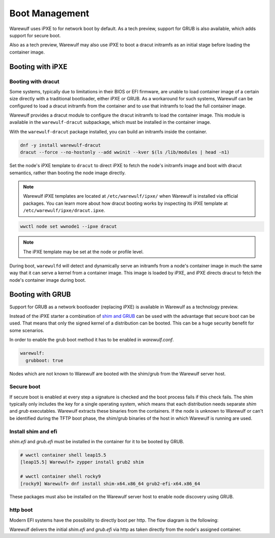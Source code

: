 ===============
Boot Management
===============

Warewulf uses iPXE to for network boot by default. As a tech preview, support
for GRUB is also available, which adds support for secure boot.

Also as a tech preview, Warewulf may also use iPXE to boot a dracut
initramfs as an initial stage before loading the container image.

Booting with iPXE
=================

.. graphviz::

  digraph G{
      node [shape=box];
      compound=true;
      edge [label2node=true]
      bios [shape=record label="{BIOS | boots from DHCP/next-server via TFTP}"]

      subgraph cluster0 {
       label="iPXE boot"
       iPXE;
       ipxe_cfg [shape=record label="{ipxe.cfg|generated for each node}"];
       iPXE -> ipxe_cfg [label="http"];
      }

      bios->iPXE [lhead=cluster0,label="iPXE.efi"];

      kernel [shape=record label="{kernel|ramdisk (root fs)|wwinit overlay}|extracted from node container"];
      ipxe_cfg->kernel[ltail=cluster0,label="http"];
  }

Booting with dracut
-------------------

Some systems, typically due to limitations in their BIOS or EFI
firmware, are unable to load container image of a certain size
directly with a traditional bootloader, either iPXE or GRUB. As a
workaround for such systems, Warewulf can be configured to load a
dracut initramfs from the container and to use that initramfs to load
the full container image.

Warewulf provides a dracut module to configure the dracut initramfs to
load the container image. This module is available in the
``warewulf-dracut`` subpackage, which must be installed in the
container image.

With the ``warewulf-dracut`` package installed, you can build an
initramfs inside the container.

.. code-block:: shell

   dnf -y install warewulf-dracut
   dracut --force --no-hostonly --add wwinit --kver $(ls /lib/modules | head -n1)

Set the node's iPXE template to ``dracut`` to direct iPXE to fetch the
node's initramfs image and boot with dracut semantics, rather than
booting the node image directly.

.. note::

   Warewulf iPXE templates are located at ``/etc/warewulf/ipxe/`` when
   Warewulf is installed via official packages. You can learn more
   about how dracut booting works by inspecting its iPXE template at
   ``/etc/warewulf/ipxe/dracut.ipxe``.

.. code-block:: shell

   wwctl node set wwnode1 --ipxe dracut

.. note::

   The iPXE template may be set at the node or profile level.

During boot, ``warewulfd`` will detect and dynamically serve an
initramfs from a node's container image in much the same way that it
can serve a kernel from a container image. This image is loaded by
iPXE, and iPXE directs dracut to fetch the node's container image
during boot.

Booting with GRUB
=================

Support for GRUB as a network bootloader (replacing iPXE) is available in
Warewulf as a technology preview.

.. graphviz::

  digraph G{
      node [shape=box];
      compound=true;
      edge [label2node=true]
      bios [shape=record label="{BIOS | boots from DHCP/next-server via TFTP}"]

      bios->shim [lhead=cluster1,label="shim.efi"];
      subgraph cluster1{
        label="Grub boot"
        shim[shape=record label="{shim.efi|from ww4 host}"];
        grub[shape=record label="{grubx64.efi | name hardcoded in shim.efi|from ww4 host}"]
        shim->grub[label="TFTP"];
        grubcfg[shape=record label="{grub.cfg|static under TFTP root}"];
        grub->grubcfg[label="TFTP"];
      }
      kernel [shape=record label="{kernel|ramdisk (root fs)|wwinit overlay}|extracted from node container"];
      grubcfg->kernel[ltail=cluster1,label="http"];
  }

Instead of the iPXE starter a combination of `shim and GRUB
<https://www.suse.com/c/uefi-secure-boot-details/>`_ can be used with the
advantage that secure boot can be used. That means that only the signed kernel
of a distribution can be booted. This can be a huge security benefit for some
scenarios.

In order to enable the grub boot method it has to be enabled in `warewulf.conf`.

.. code-block:: yaml

   warewulf:
     grubboot: true

Nodes which are not known to Warewulf are booted with the shim/grub from the
Warewulf server host.

Secure boot
-----------

.. graphviz::

   digraph foo {
      node [shape=box];
      subgraph boot {
        "EFI" [label="EFI",row=boot];
        "Shim" [label="Shim",row=boot];
        "Grub" [label="Grub",row=boot];
        "Kernel" [label="kernel",row=boot];
        EFI -> Shim[label="Check for Microsoft signature"];
        Shim -> Grub[label="Check for Distribution signature"];
        Grub->Kernel[label="Check for Distribution or MOK signature"];
      }
    }

If secure boot is enabled at every step a signature is checked and the boot
process fails if this check fails. The shim typically only includes the key for
a single operating system, which means that each distribution needs separate
`shim` and `grub` executables. Warewulf extracts these binaries from the
containers. If the node is unknown to Warewulf or can't be identified during
the TFTP boot phase, the shim/grub binaries of the host in which Warewulf is
running are used.

Install shim and efi
--------------------

`shim.efi` and `grub.efi` must be installed in the container for it to be
booted by GRUB.

.. code-block:: console

  # wwctl container shell leap15.5
  [leap15.5] Warewulf> zypper install grub2 shim

  # wwctl container shell rocky9
  [rocky9] Warewulf> dnf install shim-x64.x86_64 grub2-efi-x64.x86_64

These packages must also be installed on the Warewulf server host to enable
node discovery using GRUB.

http boot
---------

Modern EFI systems have the possibility to directly boot per http. The flow diagram
is the following:

.. graphviz::

  digraph G{
      node [shape=box];
      efi [shape=record label="{EFI|boots from URI defined in filename}"];
      shim [shape=record label="{shim.efi|replaces shim.efi with grubx64.efi in URI|extracted from node container}"];
      grub [shape=record label="{grub.efi|checks for grub.cfg|extracted from node container}"]
      kernel [shape=record label="{kernel|ramdisk (root fs)|wwinit overlay}|extracted from node container"];
      efi->shim [label="http"];
      shim->grub [label="http"];
      grub->kernel [label="http"];
    }

Warewulf delivers the initial `shim.efi` and `grub.efi` via http as taken
directly from the node's assigned container.
